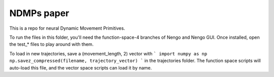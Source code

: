 ============================================
NDMPs paper
============================================

This is a repo for neural Dynamic Movement Primitives.

To run the files in this folder, you'll need the function-space-4 branches
of Nengo and Nengo GUI. Once installed, open the test_* files to play around
with them.

To load in new trajectories, save a (movement_length, 2) vector with
```
import numpy as np
np.savez_compressed(filename, trajectory_vector)
```
in the trajectories folder. The function space scripts will auto-load this
file, and the vector space scripts can load it by name.

